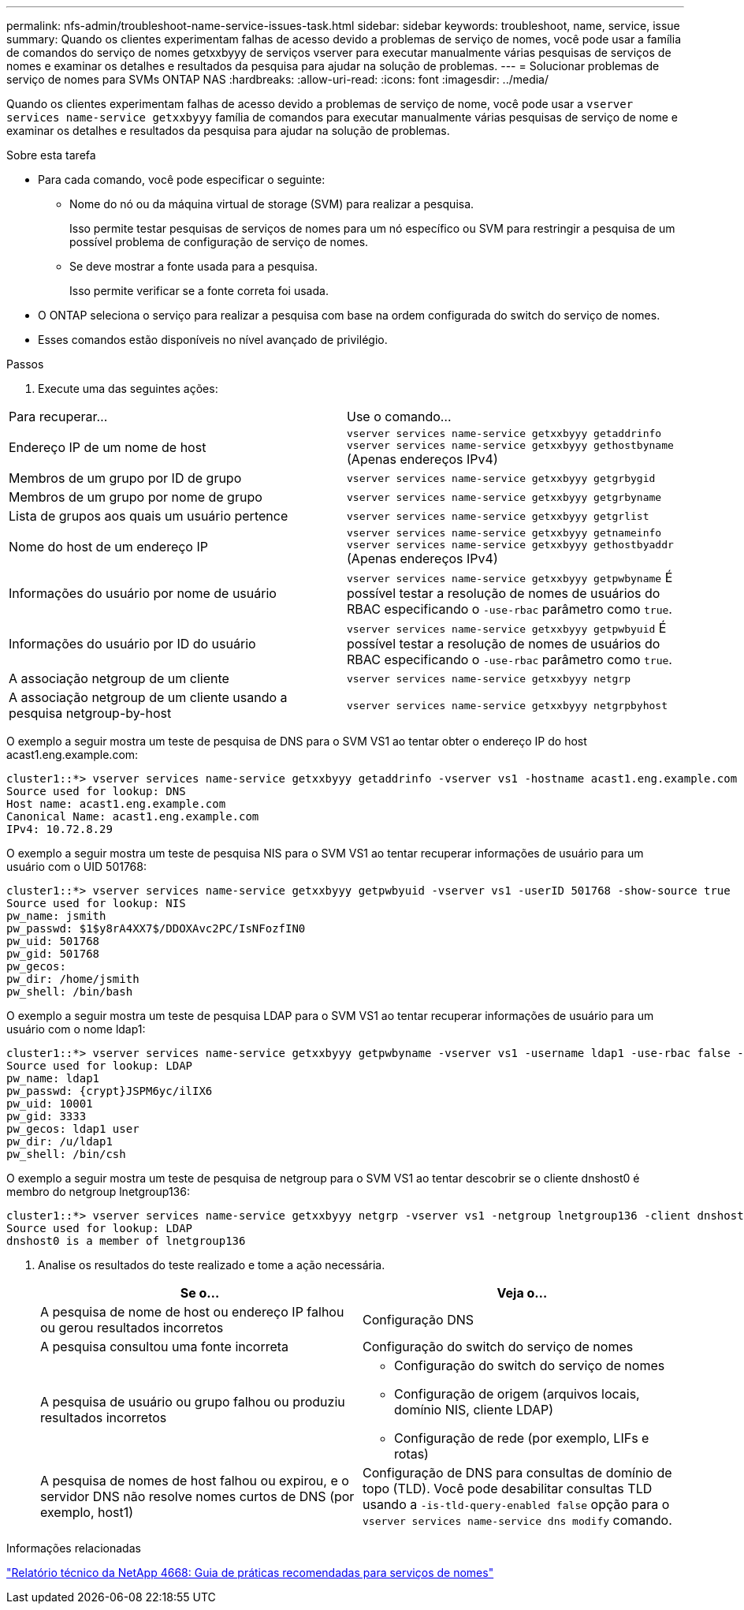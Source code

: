 ---
permalink: nfs-admin/troubleshoot-name-service-issues-task.html 
sidebar: sidebar 
keywords: troubleshoot, name, service, issue 
summary: Quando os clientes experimentam falhas de acesso devido a problemas de serviço de nomes, você pode usar a família de comandos do serviço de nomes getxxbyyy de serviços vserver para executar manualmente várias pesquisas de serviços de nomes e examinar os detalhes e resultados da pesquisa para ajudar na solução de problemas. 
---
= Solucionar problemas de serviço de nomes para SVMs ONTAP NAS
:hardbreaks:
:allow-uri-read: 
:icons: font
:imagesdir: ../media/


[role="lead"]
Quando os clientes experimentam falhas de acesso devido a problemas de serviço de nome, você pode usar a `vserver services name-service getxxbyyy` família de comandos para executar manualmente várias pesquisas de serviço de nome e examinar os detalhes e resultados da pesquisa para ajudar na solução de problemas.

.Sobre esta tarefa
* Para cada comando, você pode especificar o seguinte:
+
** Nome do nó ou da máquina virtual de storage (SVM) para realizar a pesquisa.
+
Isso permite testar pesquisas de serviços de nomes para um nó específico ou SVM para restringir a pesquisa de um possível problema de configuração de serviço de nomes.

** Se deve mostrar a fonte usada para a pesquisa.
+
Isso permite verificar se a fonte correta foi usada.



* O ONTAP seleciona o serviço para realizar a pesquisa com base na ordem configurada do switch do serviço de nomes.
* Esses comandos estão disponíveis no nível avançado de privilégio.


.Passos
. Execute uma das seguintes ações:


|===


| Para recuperar... | Use o comando... 


 a| 
Endereço IP de um nome de host
 a| 
`vserver services name-service getxxbyyy getaddrinfo`  `vserver services name-service getxxbyyy gethostbyname` (Apenas endereços IPv4)



 a| 
Membros de um grupo por ID de grupo
 a| 
`vserver services name-service getxxbyyy getgrbygid`



 a| 
Membros de um grupo por nome de grupo
 a| 
`vserver services name-service getxxbyyy getgrbyname`



 a| 
Lista de grupos aos quais um usuário pertence
 a| 
`vserver services name-service getxxbyyy getgrlist`



 a| 
Nome do host de um endereço IP
 a| 
`vserver services name-service getxxbyyy getnameinfo`  `vserver services name-service getxxbyyy gethostbyaddr` (Apenas endereços IPv4)



 a| 
Informações do usuário por nome de usuário
 a| 
`vserver services name-service getxxbyyy getpwbyname` É possível testar a resolução de nomes de usuários do RBAC especificando o `-use-rbac` parâmetro como `true`.



 a| 
Informações do usuário por ID do usuário
 a| 
`vserver services name-service getxxbyyy getpwbyuid` É possível testar a resolução de nomes de usuários do RBAC especificando o `-use-rbac` parâmetro como `true`.



 a| 
A associação netgroup de um cliente
 a| 
`vserver services name-service getxxbyyy netgrp`



 a| 
A associação netgroup de um cliente usando a pesquisa netgroup-by-host
 a| 
`vserver services name-service getxxbyyy netgrpbyhost`

|===
O exemplo a seguir mostra um teste de pesquisa de DNS para o SVM VS1 ao tentar obter o endereço IP do host acast1.eng.example.com:

[listing]
----
cluster1::*> vserver services name-service getxxbyyy getaddrinfo -vserver vs1 -hostname acast1.eng.example.com -address-family all -show-source true
Source used for lookup: DNS
Host name: acast1.eng.example.com
Canonical Name: acast1.eng.example.com
IPv4: 10.72.8.29
----
O exemplo a seguir mostra um teste de pesquisa NIS para o SVM VS1 ao tentar recuperar informações de usuário para um usuário com o UID 501768:

[listing]
----
cluster1::*> vserver services name-service getxxbyyy getpwbyuid -vserver vs1 -userID 501768 -show-source true
Source used for lookup: NIS
pw_name: jsmith
pw_passwd: $1$y8rA4XX7$/DDOXAvc2PC/IsNFozfIN0
pw_uid: 501768
pw_gid: 501768
pw_gecos:
pw_dir: /home/jsmith
pw_shell: /bin/bash
----
O exemplo a seguir mostra um teste de pesquisa LDAP para o SVM VS1 ao tentar recuperar informações de usuário para um usuário com o nome ldap1:

[listing]
----
cluster1::*> vserver services name-service getxxbyyy getpwbyname -vserver vs1 -username ldap1 -use-rbac false -show-source true
Source used for lookup: LDAP
pw_name: ldap1
pw_passwd: {crypt}JSPM6yc/ilIX6
pw_uid: 10001
pw_gid: 3333
pw_gecos: ldap1 user
pw_dir: /u/ldap1
pw_shell: /bin/csh
----
O exemplo a seguir mostra um teste de pesquisa de netgroup para o SVM VS1 ao tentar descobrir se o cliente dnshost0 é membro do netgroup lnetgroup136:

[listing]
----
cluster1::*> vserver services name-service getxxbyyy netgrp -vserver vs1 -netgroup lnetgroup136 -client dnshost0 -show-source true
Source used for lookup: LDAP
dnshost0 is a member of lnetgroup136
----
. Analise os resultados do teste realizado e tome a ação necessária.
+
[cols="2*"]
|===
| Se o... | Veja o... 


 a| 
A pesquisa de nome de host ou endereço IP falhou ou gerou resultados incorretos
 a| 
Configuração DNS



 a| 
A pesquisa consultou uma fonte incorreta
 a| 
Configuração do switch do serviço de nomes



 a| 
A pesquisa de usuário ou grupo falhou ou produziu resultados incorretos
 a| 
** Configuração do switch do serviço de nomes
** Configuração de origem (arquivos locais, domínio NIS, cliente LDAP)
** Configuração de rede (por exemplo, LIFs e rotas)




 a| 
A pesquisa de nomes de host falhou ou expirou, e o servidor DNS não resolve nomes curtos de DNS (por exemplo, host1)
 a| 
Configuração de DNS para consultas de domínio de topo (TLD). Você pode desabilitar consultas TLD usando a `-is-tld-query-enabled false` opção para o `vserver services name-service dns modify` comando.

|===


.Informações relacionadas
https://www.netapp.com/pdf.html?item=/media/16328-tr-4668pdf.pdf["Relatório técnico da NetApp 4668: Guia de práticas recomendadas para serviços de nomes"^]
